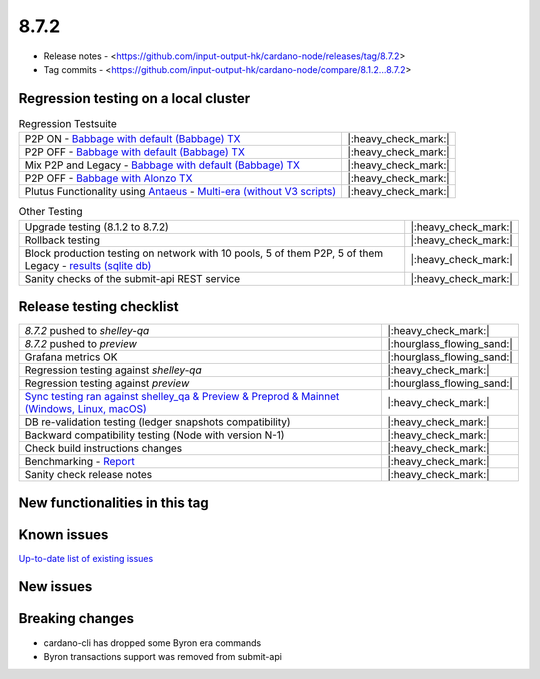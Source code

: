 8.7.2
=====

* Release notes - <https://github.com/input-output-hk/cardano-node/releases/tag/8.7.2>
* Tag commits - <https://github.com/input-output-hk/cardano-node/compare/8.1.2...8.7.2>


Regression testing on a local cluster
-------------------------------------

.. list-table:: Regression Testsuite
   :header-rows: 0

   * - P2P ON - `Babbage with default (Babbage) TX <https://cardano-tests-reports-3-74-115-22.nip.io/01-regression-tests/8.7.2pre-default_legacy_01/>`__
     - |:heavy_check_mark:|
   * - P2P OFF - `Babbage with default (Babbage) TX <https://cardano-tests-reports-3-74-115-22.nip.io/01-regression-tests/8.7.2pre-babbage_p2p_01/>`__
     - |:heavy_check_mark:|
   * - Mix P2P and Legacy - `Babbage with default (Babbage) TX <https://cardano-tests-reports-3-74-115-22.nip.io/01-regression-tests/8.7.2pre-default_mixed_01/>`__
     - |:heavy_check_mark:|
   * - P2P OFF - `Babbage with Alonzo TX <https://cardano-tests-reports-3-74-115-22.nip.io/01-regression-tests/8.7.2pre-alonzo_legacy_01/>`__
     - |:heavy_check_mark:|
   * - Plutus Functionality using `Antaeus <https://github.com/input-output-hk/antaeus/tree/cardano-node_8-7-2>`__ - `Multi-era (without V3 scripts) <https://cardano-tests-reports-3-74-115-22.nip.io/antaeus/8.7.2/>`__
     - |:heavy_check_mark:|

.. list-table:: Other Testing
   :header-rows: 0

   * - Upgrade testing (8.1.2 to 8.7.2)
     - |:heavy_check_mark:|
   * - Rollback testing
     - |:heavy_check_mark:|
   * - Block production testing on network with 10 pools, 5 of them P2P, 5 of them Legacy - `results (sqlite db) <https://cardano-tests-reports-3-74-115-22.nip.io/data/block_production_10pools.db>`__
     - |:heavy_check_mark:|
   * - Sanity checks of the submit-api REST service
     - |:heavy_check_mark:|


Release testing checklist
-------------------------

.. list-table::
   :header-rows: 0

   * - `8.7.2` pushed to `shelley-qa`
     - |:heavy_check_mark:|
   * - `8.7.2` pushed to `preview`
     - |:hourglass_flowing_sand:|
   * - Grafana metrics OK
     - |:hourglass_flowing_sand:|
   * - Regression testing against `shelley-qa`
     - |:heavy_check_mark:|
   * - Regression testing against `preview`
     - |:hourglass_flowing_sand:|
   * - `Sync testing ran against shelley_qa & Preview & Preprod & Mainnet (Windows, Linux, macOS) <https://input-output-hk.github.io/cardano-node-tests/test_results/sync_tests.html>`__
     - |:heavy_check_mark:|
   * - DB re-validation testing (ledger snapshots compatibility)
     - |:heavy_check_mark:|
   * - Backward compatibility testing (Node with version N-1)
     - |:heavy_check_mark:|
   * - Check build instructions changes
     - |:heavy_check_mark:|
   * - Benchmarking - `Report <https://input-output-rnd.slack.com/files/U03A639T0DN/F068SCBM70C/8.7.1_8.7.0-pre_8.7.1-pre.value-only.pdf>`__
     - |:heavy_check_mark:|
   * - Sanity check release notes
     - |:heavy_check_mark:|


New functionalities in this tag
-------------------------------


Known issues
------------

`Up-to-date list of existing issues <https://github.com/input-output-hk/cardano-node/issues?q=label%3A8.0.0+is%3Aopen>`__


New issues
----------


Breaking changes
----------------

* cardano-cli has dropped some Byron era commands
* Byron transactions support was removed from submit-api
